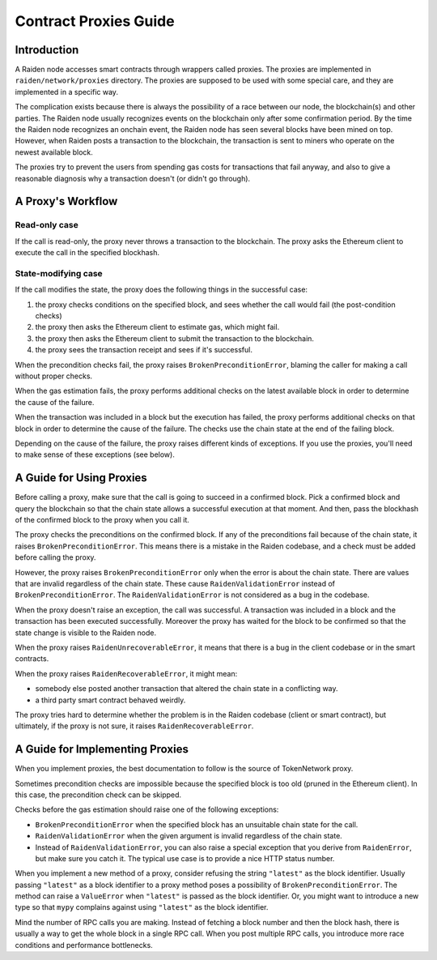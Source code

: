 Contract Proxies Guide
######################

Introduction
============

A Raiden node accesses smart contracts through wrappers called proxies. The proxies are implemented in ``raiden/network/proxies`` directory. The proxies are supposed to be used with some special care, and they are implemented in a specific way.

The complication exists because there is always the possibility of a race between our node, the blockchain(s) and other parties. The Raiden node usually recognizes events on the blockchain only after some confirmation period. By the time the Raiden node recognizes an onchain event, the Raiden node has seen several blocks have been mined on top. However, when Raiden posts a transaction to the blockchain, the transaction is sent to miners who operate on the newest available block.

The proxies try to prevent the users from spending gas costs for transactions that fail anyway, and also to give a reasonable diagnosis why a transaction doesn't (or didn't go through).

A Proxy's Workflow
==================

Read-only case
--------------

If the call is read-only, the proxy never throws a transaction to the blockchain. The proxy asks the Ethereum client to execute the call in the specified blockhash.

State-modifying case
--------------------

If the call modifies the state, the proxy does the following things in the successful case:

1. the proxy checks conditions on the specified block, and sees whether the call would fail (the post-condition checks)
2. the proxy then asks the Ethereum client to estimate gas, which might fail.
3. the proxy then asks the Ethereum client to submit the transaction to the blockchain.
4. the proxy sees the transaction receipt and sees if it's successful.

When the precondition checks fail, the proxy raises ``BrokenPreconditionError``, blaming the caller for making a call without proper checks.

When the gas estimation fails, the proxy performs additional checks on the latest available block in order to determine the cause of the failure.

When the transaction was included in a block but the execution has failed, the proxy performs additional checks on that block in order to determine
the cause of the failure. The checks use the chain state at the end of the failing block.

Depending on the cause of the failure, the proxy raises different kinds of exceptions. If you use the proxies, you'll need to
make sense of these exceptions (see below).

A Guide for Using Proxies
=========================

Before calling a proxy, make sure that the call is going to succeed in a confirmed block.
Pick a confirmed block and query the blockchain so that the chain state allows a successful
execution at that moment.  And then, pass the blockhash of the confirmed block to the proxy
when you call it.

The proxy checks the preconditions on the confirmed block. If any of the preconditions fail
because of the chain state, it raises ``BrokenPreconditionError``. This means there is a
mistake in the Raiden codebase, and a check must be added before calling the proxy.

However, the proxy raises ``BrokenPreconditionError`` only when the error is about the chain state.
There are values that are invalid regardless of the chain state. These cause ``RaidenValidationError``
instead of ``BrokenPreconditionError``.  The ``RaidenValidationError`` is not considered as
a bug in the codebase.

When the proxy doesn't raise an exception, the call was successful. A transaction was included
in a block and the transaction has been executed successfully. Moreover the proxy has waited
for the block to be confirmed so that the state change is visible to the Raiden node.

When the proxy raises ``RaidenUnrecoverableError``, it means that there is a bug in the
client codebase or in the smart contracts.

When the proxy raises ``RaidenRecoverableError``, it might mean:

- somebody else posted another transaction that altered the chain state in a conflicting way.
- a third party smart contract behaved weirdly.

The proxy tries hard to determine whether the problem is in the Raiden codebase (client
or smart contract), but ultimately, if the proxy is not sure, it raises ``RaidenRecoverableError``.


A Guide for Implementing Proxies
================================

When you implement proxies, the best documentation to follow is the source of TokenNetwork proxy.

Sometimes precondition checks are impossible because the specified block is too old (pruned in the Ethereum client).
In this case, the precondition check can be skipped.

Checks before the gas estimation should raise one of the following exceptions:

- ``BrokenPreconditionError`` when the specified block has an unsuitable chain state for the call.
- ``RaidenValidationError`` when the given argument is invalid regardless of the chain state.
- Instead of ``RaidenValidationError``, you can also raise a special exception that you derive from ``RaidenError``,
  but make sure you catch it. The typical use case is to provide a nice HTTP status number.

When you implement a new method of a proxy, consider refusing the string ``"latest"`` as the block identifier.
Usually passing ``"latest"`` as a block identifier to a proxy method poses a possibility of ``BrokenPreconditionError``.
The method can raise a ``ValueError`` when ``"latest"`` is passed as the block identifier.
Or, you might want to introduce a new type so that ``mypy`` complains against using ``"latest"`` as the block identifier.

Mind the number of RPC calls you are making. Instead of fetching a block number and then the block hash,
there is usually a way to get the whole block in a single RPC call. When you post multiple RPC calls,
you introduce more race conditions and performance bottlenecks.
